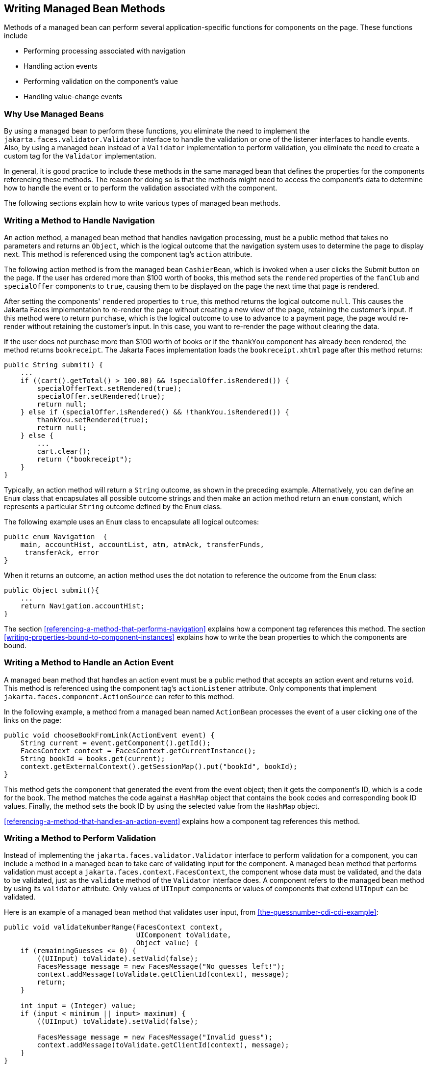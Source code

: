 == Writing Managed Bean Methods

Methods of a managed bean can perform several application-specific functions for components on the page.
These functions include

* Performing processing associated with navigation

* Handling action events

* Performing validation on the component's value

* Handling value-change events

=== Why Use Managed Beans

By using a managed bean to perform these functions, you eliminate the need to implement the `jakarta.faces.validator.Validator` interface to handle the validation or one of the listener interfaces to handle events.
Also, by using a managed bean instead of a `Validator` implementation to perform validation, you eliminate the need to create a custom tag for the `Validator` implementation.

In general, it is good practice to include these methods in the same managed bean that defines the properties for the components referencing these methods.
The reason for doing so is that the methods might need to access the component's data to determine how to handle the event or to perform the validation associated with the component.

The following sections explain how to write various types of managed bean methods.

=== Writing a Method to Handle Navigation

An action method, a managed bean method that handles navigation processing, must be a public method that takes no parameters and returns an `Object`, which is the logical outcome that the navigation system uses to determine the page to display next.
This method is referenced using the component tag's `action` attribute.

The following action method is from the managed bean `CashierBean`, which is invoked when a user clicks the Submit button on the page.
If the user has ordered more than $100 worth of books, this method sets the `rendered` properties of the `fanClub` and `specialOffer` components to `true`, causing them to be displayed on the page the next time that page is rendered.

After setting the components' `rendered` properties to `true`, this method returns the logical outcome `null`.
This causes the Jakarta Faces implementation to re-render the page without creating a new view of the page, retaining the customer's input.
If this method were to return `purchase`, which is the logical outcome to use to advance to a payment page, the page would re-render without retaining the customer's input.
In this case, you want to re-render the page without clearing the data.

If the user does not purchase more than $100 worth of books or if the `thankYou` component has already been rendered, the method returns `bookreceipt`.
The Jakarta Faces implementation loads the `bookreceipt.xhtml` page after this method returns:

[source,java]
----
public String submit() {
    ...
    if ((cart().getTotal() > 100.00) && !specialOffer.isRendered()) {
        specialOfferText.setRendered(true);
        specialOffer.setRendered(true);
        return null;
    } else if (specialOffer.isRendered() && !thankYou.isRendered()) {
        thankYou.setRendered(true);
        return null;
    } else {
        ...
        cart.clear();
        return ("bookreceipt");
    }
}
----

Typically, an action method will return a `String` outcome, as shown in the preceding example.
Alternatively, you can define an `Enum` class that encapsulates all possible outcome strings and then make an action method return an `enum` constant, which represents a particular `String` outcome defined by the `Enum` class.

The following example uses an `Enum` class to encapsulate all logical outcomes:

[source,java]
----
public enum Navigation  {
    main, accountHist, accountList, atm, atmAck, transferFunds,
     transferAck, error
}
----

When it returns an outcome, an action method uses the dot notation to reference the outcome from the `Enum` class:

[source,java]
----
public Object submit(){
    ...
    return Navigation.accountHist;
}
----

The section <<referencing-a-method-that-performs-navigation>> explains how a component tag references this method.
The section <<writing-properties-bound-to-component-instances>> explains how to write the bean properties to which the components are bound.

=== Writing a Method to Handle an Action Event

A managed bean method that handles an action event must be a public method that accepts an action event and returns `void`.
This method is referenced using the component tag's `actionListener` attribute.
Only components that implement `jakarta.faces.component.ActionSource` can refer to this method.

In the following example, a method from a managed bean named `ActionBean` processes the event of a user clicking one of the links on the page:

[source,java]
----
public void chooseBookFromLink(ActionEvent event) {
    String current = event.getComponent().getId();
    FacesContext context = FacesContext.getCurrentInstance();
    String bookId = books.get(current);
    context.getExternalContext().getSessionMap().put("bookId", bookId);
}
----

This method gets the component that generated the event from the event object; then it gets the component's ID, which is a code for the book.
The method matches the code against a `HashMap` object that contains the book codes and corresponding book ID values.
Finally, the method sets the book ID by using the selected value from the `HashMap` object.

<<referencing-a-method-that-handles-an-action-event>> explains how a component tag references this method.

=== Writing a Method to Perform Validation

Instead of implementing the `jakarta.faces.validator.Validator` interface to perform validation for a component, you can include a method in a managed bean to take care of validating input for the component.
A managed bean method that performs validation must accept a `jakarta.faces.context.FacesContext`, the component whose data must be validated, and the data to be validated, just as the `validate` method of the `Validator` interface does.
A component refers to the managed bean method by using its `validator` attribute.
Only values of `UIInput` components or values of components that extend `UIInput` can be validated.

Here is an example of a managed bean method that validates user input, from <<the-guessnumber-cdi-cdi-example>>:

[source,java]
----
public void validateNumberRange(FacesContext context,
                                UIComponent toValidate, 
                                Object value) {
    if (remainingGuesses <= 0) {
        ((UIInput) toValidate).setValid(false);
        FacesMessage message = new FacesMessage("No guesses left!");
        context.addMessage(toValidate.getClientId(context), message);
        return;
    }

    int input = (Integer) value;
    if (input < minimum || input> maximum) {
        ((UIInput) toValidate).setValid(false);

        FacesMessage message = new FacesMessage("Invalid guess");
        context.addMessage(toValidate.getClientId(context), message);
    }
}
----

The `validateNumberRange` method performs two different validations.

* If the user has run out of guesses, the method sets the `valid` property of the `UIInput` component to `false`.
Then it queues a message onto the `FacesContext` instance, associating the message with the component ID, and returns.

* If the user has some remaining guesses, the method then retrieves the local value of the component.
If the input value is outside the allowable range, the method again sets the `valid` property of the `UIInput` component to `false`, queues a different message on the `FacesContext` instance, and returns.

See <<referencing-a-method-that-performs-validation>> for information on how a component tag references this method.

=== Writing a Method to Handle a Value-Change Event

A managed bean that handles a value-change event must use a public method that accepts a value-change event and returns `void`.
This method is referenced using the component's `valueChangeListener` attribute.
This section explains how to write a managed bean method to replace the `jakarta.faces.event.ValueChangeListener` implementation.

The following example tag comes from <<registering-a-value-change-listener-on-a-component>>, where the `h:inputText` tag with the `id` of `name` has a `ValueChangeListener` instance registered on it.
This `ValueChangeListener` instance handles the event of entering a value in the field corresponding to the component.
When the user enters a value, a value-change event is generated, and the `processValueChange(ValueChangeEvent)` method of the `ValueChangeListener` class is invoked:

[source,xml]
----
<h:inputText id="name"
             size="30"
             value="#{cashierBean.name}"
             required="true"
             requiredMessage="#{bundle.ReqCustomerName}">    
     <f:valueChangeListener
         type="ee.jakarta.tutorial.dukesbookstore.listeners.NameChanged" />
</h:inputText>
----

Instead of implementing `ValueChangeListener`, you can write a managed bean method to handle this event.
To do this, you move the `processValueChange(ValueChangeEvent)` method from the `ValueChangeListener` class, called `NameChanged`, to your managed bean.

Here is the managed bean method that processes the event of entering a value in the `name` field on the page:

[source,java]
----
public void processValueChange(ValueChangeEvent event)
        throws AbortProcessingException {
    if (null != event.getNewValue()) {
        FacesContext.getCurrentInstance().getExternalContext().
                getSessionMap().put("name", event.getNewValue());
    }
}
----

To make this method handle the `ValueChangeEvent` generated by an input component, reference this method from the component tag's `valueChangeListener` attribute.
See <<referencing-a-method-that-handles-a-value-change-event>> for more information.
